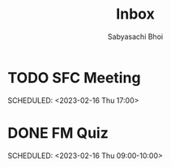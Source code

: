 #+TITLE:Inbox
#+AUTHOR:Sabyasachi Bhoi

* TODO SFC Meeting
SCHEDULED: <2023-02-16 Thu 17:00> 
:PROPERTIES:
:LOCATION: H-101
:END:
* DONE FM Quiz
 SCHEDULED: <2023-02-16 Thu 09:00-10:00> 
